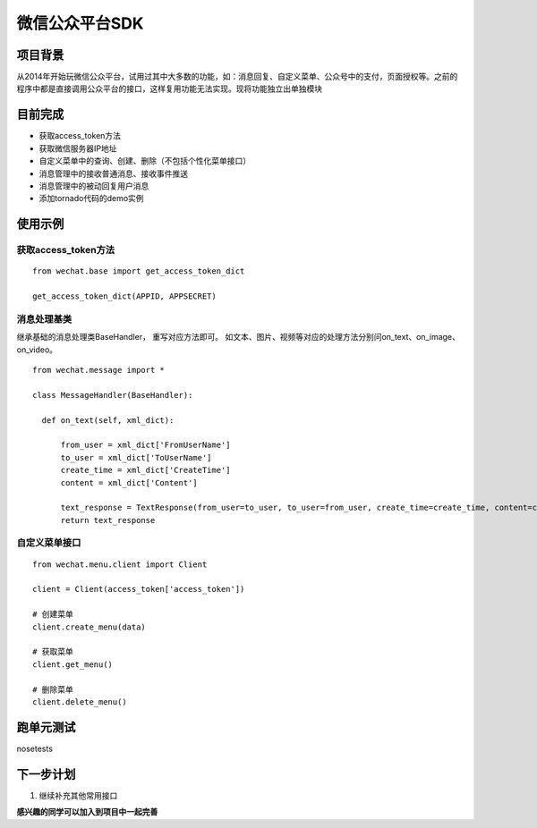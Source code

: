微信公众平台SDK
=================

项目背景
--------
从2014年开始玩微信公众平台，试用过其中大多数的功能，如：消息回复、自定义菜单、公众号中的支付，页面授权等。之前的程序中都是直接调用公众平台的接口，这样复用功能无法实现。现将功能独立出单独模块

目前完成
-----------
* 获取access_token方法
* 获取微信服务器IP地址
* 自定义菜单中的查询、创建、删除（不包括个性化菜单接口）
* 消息管理中的接收普通消息、接收事件推送
* 消息管理中的被动回复用户消息
* 添加tornado代码的demo实例

使用示例
-----------

获取access_token方法
^^^^^^^^^^^^^^^^^^^^^^^^^^^^^

::  
    
    from wechat.base import get_access_token_dict
    
    get_access_token_dict(APPID, APPSECRET)


消息处理基类
^^^^^^^^^^^^^^^^^^^^^^^^^^^^^^^^^^^^^^^^^^^^^^^^^^^^^^

继承基础的消息处理类BaseHandler， 重写对应方法即可。 如文本、图片、视频等对应的处理方法分别问on_text、on_image、on_video。

::

    from wechat.message import *

    class MessageHandler(BaseHandler):
    
      def on_text(self, xml_dict):
      
          from_user = xml_dict['FromUserName']
          to_user = xml_dict['ToUserName']
          create_time = xml_dict['CreateTime']
          content = xml_dict['Content']
  
          text_response = TextResponse(from_user=to_user, to_user=from_user, create_time=create_time, content=content)
          return text_response
          

自定义菜单接口
^^^^^^^^^^^^^^^^^^^^^^^^^^^^^^^^^^^^^^^^^^^^^^^^^^^^^^

::

    from wechat.menu.client import Client
    
    client = Client(access_token['access_token'])
    
    # 创建菜单
    client.create_menu(data)
    
    # 获取菜单
    client.get_menu()
    
    # 删除菜单
    client.delete_menu()
    

跑单元测试
-------------
nosetests 


下一步计划
-------------
1. 继续补充其他常用接口

**感兴趣的同学可以加入到项目中一起完善**

